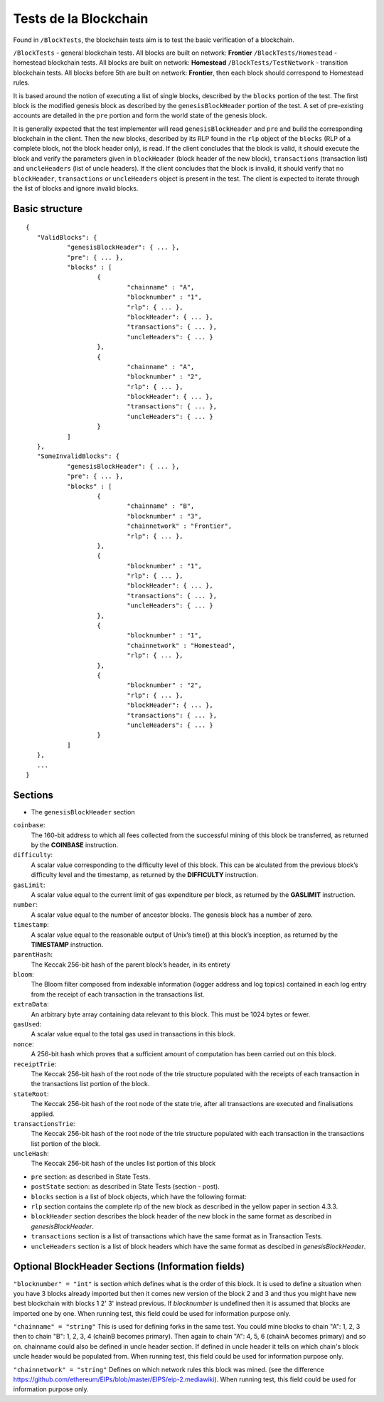 .. _blockchain_tests:

################################################################################
Tests de la Blockchain
################################################################################

Found in ``/BlockTests``, the blockchain tests aim is to test the basic verification of a blockchain.

``/BlockTests`` - general blockchain tests. All blocks are built on network: **Frontier**
``/BlockTests/Homestead`` - homestead blockchain tests. All blocks are built on network: **Homestead**
``/BlockTests/TestNetwork`` - transition blockchain tests. All blocks before 5th are built on network: **Frontier**, then each block should correspond to Homestead rules.

It is based around the notion of executing a list of single blocks, described by the ``blocks`` portion of the test. The first block is the modified genesis block as described by the ``genesisBlockHeader`` portion of the test. A set of pre-existing accounts are detailed in the ``pre`` portion and form the world state of the genesis block.

It is generally expected that the test implementer will read ``genesisBlockHeader`` and ``pre`` and build the corresponding blockchain in the client. Then the new blocks, described by its RLP found in the ``rlp`` object of the ``blocks`` (RLP of a complete block, not the block header only), is read. If the client concludes that the block is valid, it should execute the block and verify the parameters given in ``blockHeader`` (block header of the new block), ``transactions`` (transaction list) and ``uncleHeaders`` (list of uncle headers). If the client concludes that the block is invalid, it should verify that no ``blockHeader``, ``transactions`` or ``uncleHeaders`` object is present in the test. The client is expected to iterate through the list of blocks and ignore invalid blocks.

Basic structure
--------------------------------------------------------------------------------

::

	{
	   "ValidBlocks": {
		   "genesisBlockHeader": { ... },
		   "pre": { ... },
		   "blocks" : [
			   {
				   "chainname" : "A",
				   "blocknumber" : "1",
				   "rlp": { ... },
				   "blockHeader": { ... },
				   "transactions": { ... },
				   "uncleHeaders": { ... }
			   },
			   {
				   "chainname" : "A",
				   "blocknumber" : "2",
				   "rlp": { ... },
				   "blockHeader": { ... },
				   "transactions": { ... },
				   "uncleHeaders": { ... }
			   }
		   ]
	   },
	   "SomeInvalidBlocks": {
		   "genesisBlockHeader": { ... },
		   "pre": { ... },
		   "blocks" : [
			   {
				   "chainname" : "B",
				   "blocknumber" : "3",
				   "chainnetwork" : "Frontier",
				   "rlp": { ... },
			   },
			   {
				   "blocknumber" : "1",
				   "rlp": { ... },
				   "blockHeader": { ... },
				   "transactions": { ... },
				   "uncleHeaders": { ... }
			   },
			   {
				   "blocknumber" : "1",
				   "chainnetwork" : "Homestead",
				   "rlp": { ... },
			   },
			   {
				   "blocknumber" : "2",
				   "rlp": { ... },
				   "blockHeader": { ... },
				   "transactions": { ... },
				   "uncleHeaders": { ... }
			   }
		   ]
	   },
	   ...
	}


Sections
--------------------------------------------------------------------------------

* The ``genesisBlockHeader`` section

``coinbase``:
	The 160-bit address to which all fees collected from the successful mining of this block be
	transferred, as returned by the **COINBASE** instruction.
``difficulty``:
	A scalar value corresponding to the difficulty level of this block. This can be alculated
	from the previous block’s difficulty level and the timestamp, as returned by the **DIFFICULTY** instruction.
``gasLimit``:
	A scalar value equal to the current limit of gas expenditure per block, as returned by the **GASLIMIT** instruction.
``number``:
	A scalar value equal to the number of ancestor blocks. The genesis block has a number of zero.
``timestamp``:
	A scalar value equal to the reasonable output of Unix’s time() at this block’s inception, as returned by the **TIMESTAMP** instruction.
``parentHash``:
	The Keccak 256-bit hash of the parent block’s header, in its entirety
``bloom``:
	The Bloom filter composed from indexable information (logger address and log topics)
	contained in each log entry from the receipt of each transaction in the transactions list.
``extraData``:
	An arbitrary byte array containing data relevant to this block. This must be 1024 bytes or fewer.
``gasUsed``:
	A scalar value equal to the total gas used in transactions in this block.
``nonce``:
	A 256-bit hash which proves that a sufficient amount of computation has been carried out on this block.
``receiptTrie``:
	The Keccak 256-bit hash of the root node of the trie structure populated with the receipts of each transaction in the transactions list portion of the block.
``stateRoot``:
	The Keccak 256-bit hash of the root node of the state trie, after all transactions are executed and finalisations applied.
``transactionsTrie``:
	The Keccak 256-bit hash of the root node of the trie structure populated with each transaction in the transactions list portion of the block.
``uncleHash``:
	The Keccak 256-bit hash of the uncles list portion of this block

* ``pre`` section: as described in State Tests.

* ``postState`` section: as described in State Tests (section - post).

* ``blocks`` section is a list of block objects, which have the following format:

* ``rlp`` section contains the complete rlp of the new block as described in the yellow paper in section 4.3.3.

* ``blockHeader`` section  describes the block header of the new block in the same format as described in `genesisBlockHeader`.

* ``transactions`` section is a list of transactions which have the same format as in Transaction Tests.

* ``uncleHeaders`` section is a list of block headers which have the same format as descibed in `genesisBlockHeader`.

Optional BlockHeader Sections (Information fields)
--------------------------------------------------------------------------------

``"blocknumber" = "int"`` is section which defines what is the order of this block.
It is used to define a situation when you have 3 blocks already imported but then it comes new version of the block 2 and 3 and thus you might have new best blockchain with blocks 1 2' 3' instead previous. If `blocknumber` is undefined then it is assumed that blocks are imported one by one. When running test, this field could be used for information purpose only.

``"chainname" = "string"`` This is used for defining forks in the same test. You could mine blocks to chain "A": 1, 2, 3 then to chain "B": 1, 2, 3, 4 (chainB becomes primary). Then again to chain "A": 4, 5, 6  (chainA becomes primary) and so on. chainname could also be defined in uncle header section. If defined in uncle header it tells on which chain's block uncle header would be populated from. When running test, this field could be used for information purpose only.

``"chainnetwork" = "string"`` Defines on which network rules this block was mined. (see the difference https://github.com/ethereum/EIPs/blob/master/EIPS/eip-2.mediawiki). When running test, this field could be used for information purpose only.

